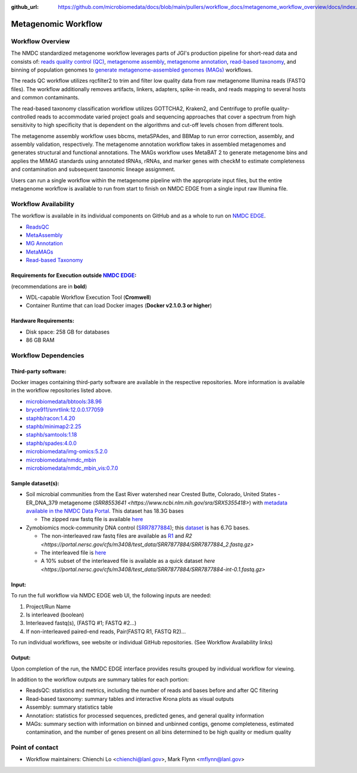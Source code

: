 :github_url: https://github.com/microbiomedata/docs/blob/main/pullers/workflow_docs/metagenome_workflow_overview/docs/index.rst

..
    Note: The above `github_url` field is used to force the target of the "Edit on GitHub" link
          to be the specified URL. You can learn more about the field at:
          https://sphinx-rtd-theme.readthedocs.io/en/stable/configuring.html#confval-github_url

Metagenomic Workflow
================================================

.. image:: ./metag_workflow2024.svg
   :align: center

Workflow Overview
-----------------
The NMDC standardized metagenome workflow leverages parts of JGI's production pipeline for short-read data and consists of: `reads quality control (QC) <https://github.com/microbiomedata/ReadsQC>`_, `metagenome assembly <https://github.com/microbiomedata/metaAssembly>`_, `metagenome annotation <https://github.com/microbiomedata/mg_annotation>`_, `read-based taxonomy <https://github.com/microbiomedata/ReadbasedAnalysis>`_, and binning of population genomes to `generate metagenome-assembled genomes (MAGs) <https://github.com/microbiomedata/metaMAGs>`_ workflows.

The reads QC workflow utilizes rqcfilter2 to trim and filter low quality data from raw metagenome Illumina reads (FASTQ files). The workflow additionally removes artifacts, linkers, adapters, spike-in reads, and reads mapping to several hosts and common contaminants.

The read-based taxonomy classification workflow utilizes GOTTCHA2, Kraken2, and Centrifuge to profile quality-controlled reads to accommodate varied project goals and sequencing approaches that cover a spectrum from high sensitivity to high specificity that is dependent on the algorithms and cut-off levels chosen from different tools. 

The metagenome assembly workflow uses bbcms, metaSPAdes, and BBMap to run error correction, assembly, and assembly validation, respectively. The metagenome annotation workflow takes in assembled metagenomes and generates structural and functional annotations. The MAGs workflow uses MetaBAT 2 to generate metagenome bins and applies the MIMAG standards using annotated tRNAs, rRNAs, and marker genes with checkM to estimate completeness and contamination and subsequent taxonomic lineage assignment.

Users can run a single workflow within the metagenome pipeline with the appropriate input files, but the entire metagenome workflow is available to run from start to finish on NMDC EDGE from a single input raw Illumina file.


Workflow Availability
---------------------
The workflow is available in its individual components on GitHub and as a whole to run on `NMDC EDGE <https://nmdc-edge.org/home>`_. 

- `ReadsQC <https://github.com/microbiomedata/ReadsQC>`_ 
- `MetaAssembly <https://github.com/microbiomedata/metaAssembly>`_
- `MG Annotation <https://github.com/microbiomedata/mg_annotation>`_
- `MetaMAGs <https://github.com/microbiomedata/metaMAGs>`_ 
- `Read-based Taxonomy <https://github.com/microbiomedata/ReadbasedAnalysis>`_


Requirements for Execution outside `NMDC EDGE <nmdc-edge.org>`_:  
~~~~~~~~~~~~~~~~~~~~~~~~~~~

(recommendations are in **bold**)

- WDL-capable Workflow Execution Tool (**Cromwell**)
- Container Runtime that can load Docker images (**Docker v2.1.0.3 or higher**)

Hardware Requirements:
~~~~~~~~~~~~~~~~~~~~~~
- Disk space: 258 GB for databases 
- 86 GB RAM

Workflow Dependencies
---------------------

Third-party software:
~~~~~~~~~~~~~~~~~~~~~

Docker images containing third-party software are available in the respective repositories. More information is available in the workflow repositories listed above. 

- `microbiomedata/bbtools:38.96 <https://hub.docker.com/r/microbiomedata/bbtools>`_
- `bryce911/smrtlink:12.0.0.177059 <https://hub.docker.com/r/bryce911/smrtlink>`_
- `staphb/racon:1.4.20 <https://hub.docker.com/r/staphb/racon>`_
- `staphb/minimap2:2.25 <https://hub.docker.com/r/staphb/minimap2>`_
- `staphb/samtools:1.18 <https://hub.docker.com/r/staphb/samtools>`_
- `staphb/spades:4.0.0 <https://hub.docker.com/r/staphb/spades>`_
- `microbiomedata/img-omics:5.2.0 <https://hub.docker.com/r/microbiomedata/img-omics>`_
- `microbiomedata/nmdc_mbin <https://hub.docker.com/r/microbiomedata/nmdc_mbin>`_
- `microbiomedata/nmdc_mbin_vis:0.7.0 <https://hub.docker.com/r/microbiomedata/nmdc_mbin_vis>`_



Sample dataset(s):
~~~~~~~~~~~~~~~~~~

- Soil microbial communities from the East River watershed near Crested Butte, Colorado, United States - ER_DNA_379 metagenome (`SRR8553641 <https://www.ncbi.nlm.nih.gov/sra/SRX5355418>`) with `metadata available in the NMDC Data Portal <https://data.microbiomedata.org/details/study/nmdc:sty-11-dcqce727>`_. This dataset has 18.3G bases

  - The zipped raw fastq file is available `here <https://portal.nersc.gov/cfs/m3408/test_data/SRR8553641/SRR8553641.fastq.gz>`_

- Zymobiomics mock-community DNA control (`SRR7877884 <https://www.ncbi.nlm.nih.gov/sra/SRX4716743>`_); this `dataset <https://portal.nersc.gov/cfs/m3408/test_data/SRR7877884/>`_ is has 6.7G bases.

  - The non-interleaved raw fastq files are available as `R1 <https://portal.nersc.gov/cfs/m3408/test_data/SRR7877884/SRR7877884_1.fastq.gz>`_ and `R2 <https://portal.nersc.gov/cfs/m3408/test_data/SRR7877884/SRR7877884_2.fastq.gz>`
  - The interleaved file is `here <https://portal.nersc.gov/cfs/m3408/test_data/SRR7877884/SRR7877884-int.fastq.gz>`_
  - A 10% subset of the interleaved file is available as a quick dataset `here <https://portal.nersc.gov/cfs/m3408/test_data/SRR7877884/SRR7877884-int-0.1.fastq.gz>`



Input: 
~~~~~~~~~~~~~~~~~~~~

To run the full workflow via NMDC EDGE web UI, the following inputs are needed: 

#. Project/Run Name
#. Is interleaved (boolean)
#. Interleaved fastq(s), (FASTQ #1; FASTQ #2...)
#. If non-interleaved paired-end reads, Pair(FASTQ R1, FASTQ R2)...

To run individual workflows, see website or individual GitHub repositories. (See Workflow Availability links)


Output:
~~~~~~~
Upon completion of the run, the NMDC EDGE interface provides results grouped by individual workflow for viewing.

In addition to the workflow outputs are summary tables for each portion: 

- ReadsQC: statistics and metrics, including the number of reads and bases before and after QC filtering
- Read-based taxonomy: summary tables and interactive Krona plots as visual outputs
- Assembly: summary statistics table
- Annotation: statistics for processed sequences, predicted genes, and general quality information
- MAGs: summary section with information on binned and unbinned contigs, genome completeness, estimated contamination, and the number of genes present on all bins determined to be high quality or medium quality



Point of contact
----------------

- Workflow maintainers: Chienchi Lo <chienchi@lanl.gov>, Mark Flynn <mflynn@lanl.gov>
